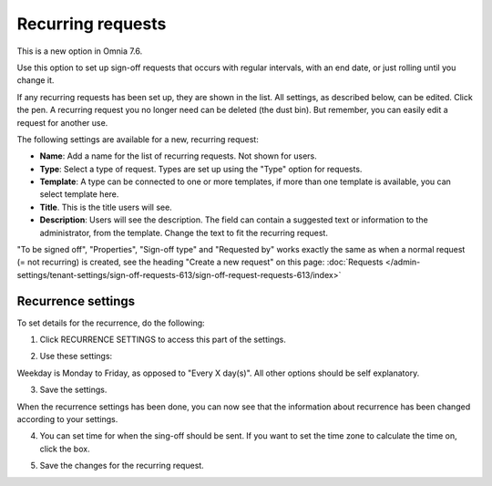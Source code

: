 Recurring requests
========================

This is a new option in Omnia 7.6. 

Use this option to set up sign-off requests that occurs with regular intervals, with an end date, or just rolling until you change it.

If any recurring requests has been set up, they are shown in the list. All settings, as described below, can be edited. Click the pen. A recurring request you no longer need can be deleted (the dust bin). But remember, you can easily edit a request for another use.

.. image:: recurring-requests-main.png

The following settings are available for a new, recurring request:

.. image:: recurring-requests-new.png

+ **Name**: Add a name for the list of recurring requests. Not shown for users.
+ **Type**: Select a type of request. Types are set up using the "Type" option for requests.
+ **Template**: A type can be connected to one or more templates, if more than one template is available, you can select template here.
+ **Title**. This is the title users will see.
+ **Description**: Users will see the description. The field can contain a suggested text or information to the administrator, from the template. Change the text to fit the recurring request.

"To be signed off", "Properties", "Sign-off type" and "Requested by" works exactly the same as when a normal request (= not recurring) is created, see the heading "Create a new request" on this page: :doc:`Requests </admin-settings/tenant-settings/sign-off-requests-613/sign-off-request-requests-613/index>` 

Recurrence settings
--------------------------
To set details for the recurrence, do the following:

1. Click RECURRENCE SETTINGS to access this part of the settings.

.. image:: recurring-requests-new-settings-click.png

2. Use these settings:

.. image:: recurring-requests-new-settings.png

Weekday is Monday to Friday, as opposed to "Every X day(s)". All other options should be self explanatory. 

3. Save the settings.

When the recurrence settings has been done, you can now see that the information about recurrence has been changed according to your settings. 

.. image:: recurring-requests-new-settings-shown.png

4. You can set time for when the sing-off should be sent. If you want to set the time zone to calculate the time on, click the box.

.. image:: recurring-requests-new-settings-zone.png

5. Save the changes for the recurring request.

